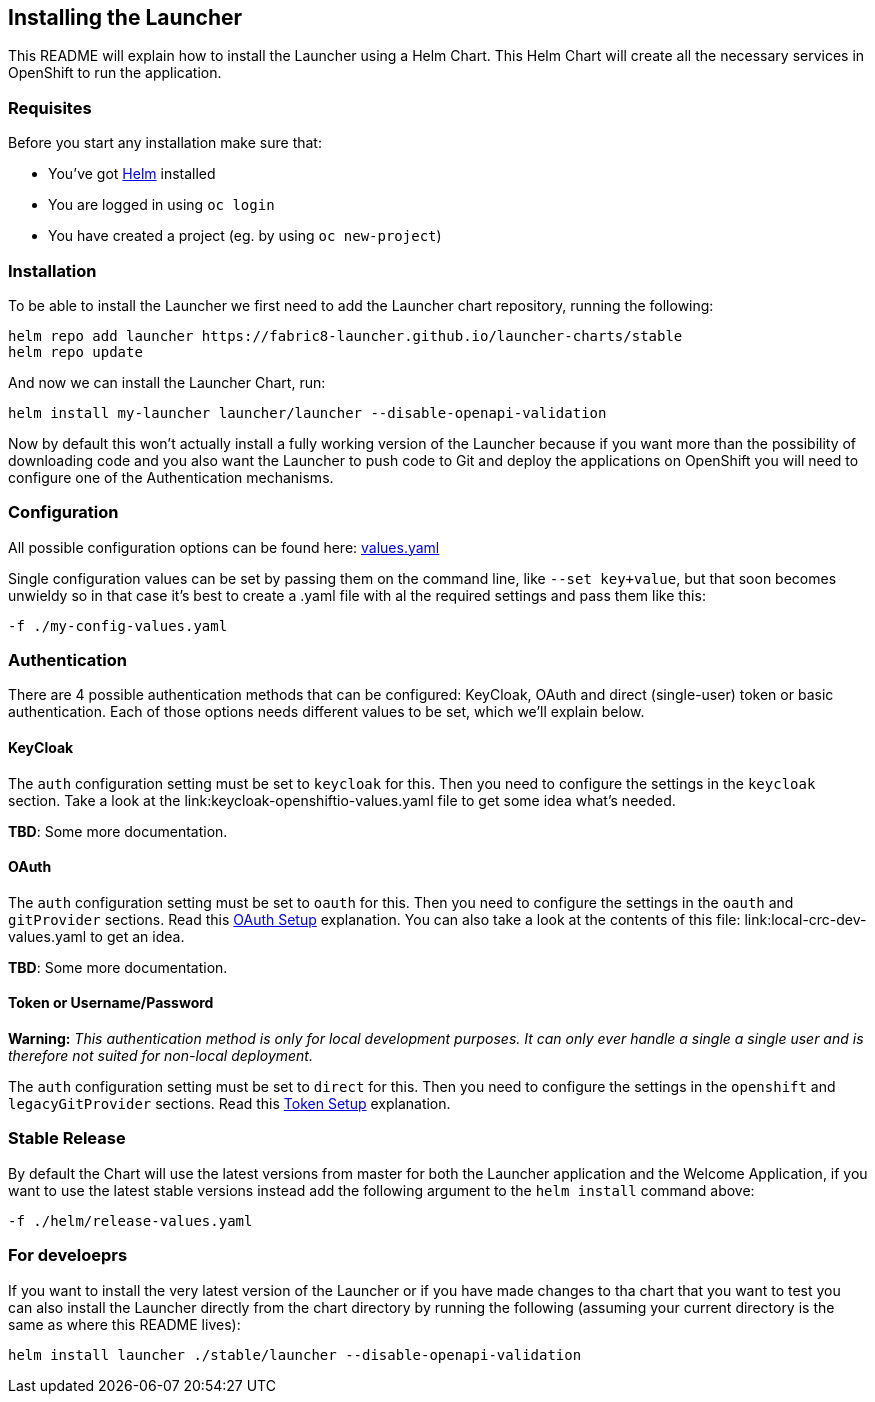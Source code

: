 == Installing the Launcher

This README will explain how to install the Launcher using a Helm Chart.
This Helm Chart will create all the necessary services in OpenShift to run the application.

=== Requisites

Before you start any installation make sure that:

- You've got https://helm.sh/docs/intro/install/[Helm] installed
- You are logged in using `oc login`
- You have created a project (eg. by using `oc new-project`)

=== Installation

To be able to install the Launcher we first need to add the Launcher chart repository, running the following:

[source,bash]
----
helm repo add launcher https://fabric8-launcher.github.io/launcher-charts/stable
helm repo update
----

And now we can install the Launcher Chart, run:

[source,bash]
----
helm install my-launcher launcher/launcher --disable-openapi-validation
----

Now by default this won't actually install a fully working version of the Launcher because if you want more than the
possibility of downloading code and you also want the Launcher to push code to Git and deploy the applications on
OpenShift you will need to configure one of the Authentication mechanisms.

=== Configuration

All possible configuration options can be found here: link:stable/launcher/values.yaml[values.yaml]

Single configuration values can be set by passing them on the command line, like `--set key+value`, but that soon
becomes unwieldy so in that case it's best to create a .yaml file with al the required settings and pass them  like this:

[source,bash]
----
-f ./my-config-values.yaml
----

=== Authentication

There are 4 possible authentication methods that can be configured: KeyCloak, OAuth and direct (single-user) token or
basic authentication. Each of those options needs different values to be set, which we'll explain below.

==== KeyCloak

The `auth` configuration setting must be set to `keycloak` for this. Then you need to configure the settings in the
`keycloak` section. Take a look at the link:keycloak-openshiftio-values.yaml file to get some idea what's needed.

*TBD*: Some more documentation.

==== OAuth

The `auth` configuration setting must be set to `oauth` for this. Then you need to configure the settings in the
`oauth` and `gitProvider` sections. Read this https://github.com/fabric8-launcher/launcher-application/blob/master/README.md#setup-using-oauth-oauth-mode[OAuth Setup] explanation.
You can also take a look at the contents of this file: link:local-crc-dev-values.yaml to get an idea.

*TBD*: Some more documentation.

==== Token or Username/Password

*Warning:* _This authentication method is only for local development purposes. It can only ever handle a single a single
user and is therefore not suited for non-local deployment._

The `auth` configuration setting must be set to `direct` for this. Then you need to configure the settings in the
`openshift` and `legacyGitProvider` sections. Read this https://github.com/fabric8-launcher/launcher-application/blob/master/README.md#setup-git-providers-default-credentials-token-mode[Token Setup]
explanation.

=== Stable Release

By default the Chart will use the latest versions from master for both the Launcher application and the Welcome
Application, if you want to use the latest stable versions instead add the following argument to the `helm install`
command above:

[source,bash]
----
-f ./helm/release-values.yaml
----

=== For develoeprs

If you want to install the very latest version of the Launcher or if you have made changes to tha chart that you want
to test you can also install the Launcher directly from the chart directory by running the following (assuming your 
current directory is the same as where this README lives):

[source,bash]
----
helm install launcher ./stable/launcher --disable-openapi-validation
----
